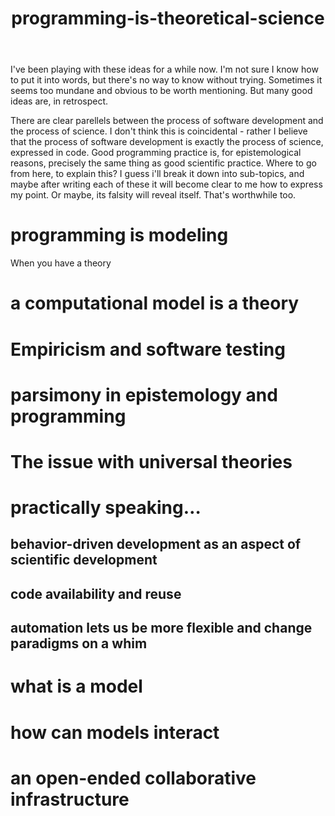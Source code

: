 :PROPERTIES:
:ID:       8641ab70-b5a0-4d75-b9fe-4b09bd3a387a
:END:
#+title: programming-is-theoretical-science


I've been playing with these ideas for a while now.
I'm not sure I know how to put it into words, but there's no way to know without trying.
Sometimes it seems too mundane and obvious to be worth mentioning.
But many good ideas are, in retrospect.

There are clear parellels between the process of software development and the process of science.
I don't think this is coincidental - rather I believe that the process of software development is exactly the process of science, expressed in code.
Good programming practice is, for epistemological reasons, precisely the same thing as good scientific practice.
Where to go from here, to explain this?
I guess i'll break it down into sub-topics, and maybe after writing each of these it will become clear to me how to express my point.
Or maybe, its falsity will reveal itself.
That's worthwhile too.


* programming is modeling

When you have a theory 

* a computational model is a theory


* Empiricism and software testing

* parsimony in epistemology and programming

* The issue with universal theories

* practically speaking...
** behavior-driven development as an aspect of scientific development

** code availability and reuse 

** automation lets us be more flexible and change paradigms on a whim

* what is a model
* how can models interact
* an open-ended collaborative infrastructure
